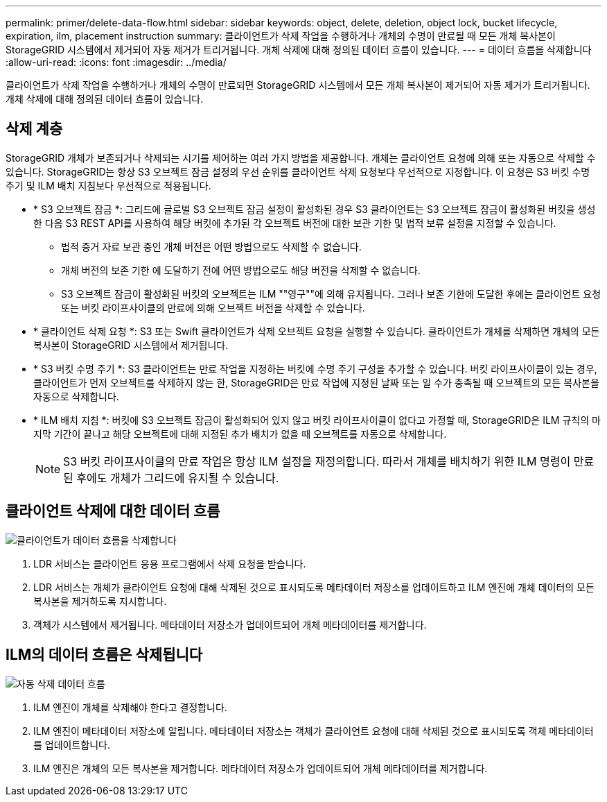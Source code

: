---
permalink: primer/delete-data-flow.html 
sidebar: sidebar 
keywords: object, delete, deletion, object lock, bucket lifecycle, expiration, ilm, placement instruction 
summary: 클라이언트가 삭제 작업을 수행하거나 개체의 수명이 만료될 때 모든 개체 복사본이 StorageGRID 시스템에서 제거되어 자동 제거가 트리거됩니다. 개체 삭제에 대해 정의된 데이터 흐름이 있습니다. 
---
= 데이터 흐름을 삭제합니다
:allow-uri-read: 
:icons: font
:imagesdir: ../media/


[role="lead"]
클라이언트가 삭제 작업을 수행하거나 개체의 수명이 만료되면 StorageGRID 시스템에서 모든 개체 복사본이 제거되어 자동 제거가 트리거됩니다. 개체 삭제에 대해 정의된 데이터 흐름이 있습니다.



== 삭제 계층

StorageGRID 개체가 보존되거나 삭제되는 시기를 제어하는 여러 가지 방법을 제공합니다. 개체는 클라이언트 요청에 의해 또는 자동으로 삭제할 수 있습니다. StorageGRID는 항상 S3 오브젝트 잠금 설정의 우선 순위를 클라이언트 삭제 요청보다 우선적으로 지정합니다. 이 요청은 S3 버킷 수명 주기 및 ILM 배치 지침보다 우선적으로 적용됩니다.

* * S3 오브젝트 잠금 *: 그리드에 글로벌 S3 오브젝트 잠금 설정이 활성화된 경우 S3 클라이언트는 S3 오브젝트 잠금이 활성화된 버킷을 생성한 다음 S3 REST API를 사용하여 해당 버킷에 추가된 각 오브젝트 버전에 대한 보관 기한 및 법적 보류 설정을 지정할 수 있습니다.
+
** 법적 증거 자료 보관 중인 개체 버전은 어떤 방법으로도 삭제할 수 없습니다.
** 개체 버전의 보존 기한 에 도달하기 전에 어떤 방법으로도 해당 버전을 삭제할 수 없습니다.
** S3 오브젝트 잠금이 활성화된 버킷의 오브젝트는 ILM ""영구""에 의해 유지됩니다. 그러나 보존 기한에 도달한 후에는 클라이언트 요청 또는 버킷 라이프사이클의 만료에 의해 오브젝트 버전을 삭제할 수 있습니다.


* * 클라이언트 삭제 요청 *: S3 또는 Swift 클라이언트가 삭제 오브젝트 요청을 실행할 수 있습니다. 클라이언트가 개체를 삭제하면 개체의 모든 복사본이 StorageGRID 시스템에서 제거됩니다.
* * S3 버킷 수명 주기 *: S3 클라이언트는 만료 작업을 지정하는 버킷에 수명 주기 구성을 추가할 수 있습니다. 버킷 라이프사이클이 있는 경우, 클라이언트가 먼저 오브젝트를 삭제하지 않는 한, StorageGRID은 만료 작업에 지정된 날짜 또는 일 수가 충족될 때 오브젝트의 모든 복사본을 자동으로 삭제합니다.
* * ILM 배치 지침 *: 버킷에 S3 오브젝트 잠금이 활성화되어 있지 않고 버킷 라이프사이클이 없다고 가정할 때, StorageGRID은 ILM 규칙의 마지막 기간이 끝나고 해당 오브젝트에 대해 지정된 추가 배치가 없을 때 오브젝트를 자동으로 삭제합니다.
+

NOTE: S3 버킷 라이프사이클의 만료 작업은 항상 ILM 설정을 재정의합니다. 따라서 개체를 배치하기 위한 ILM 명령이 만료된 후에도 개체가 그리드에 유지될 수 있습니다.





== 클라이언트 삭제에 대한 데이터 흐름

image::../media/delete_data_flow.png[클라이언트가 데이터 흐름을 삭제합니다]

. LDR 서비스는 클라이언트 응용 프로그램에서 삭제 요청을 받습니다.
. LDR 서비스는 개체가 클라이언트 요청에 대해 삭제된 것으로 표시되도록 메타데이터 저장소를 업데이트하고 ILM 엔진에 개체 데이터의 모든 복사본을 제거하도록 지시합니다.
. 객체가 시스템에서 제거됩니다. 메타데이터 저장소가 업데이트되어 개체 메타데이터를 제거합니다.




== ILM의 데이터 흐름은 삭제됩니다

image::../media/automatic_deletion_data_flow.png[자동 삭제 데이터 흐름]

. ILM 엔진이 개체를 삭제해야 한다고 결정합니다.
. ILM 엔진이 메타데이터 저장소에 알립니다. 메타데이터 저장소는 객체가 클라이언트 요청에 대해 삭제된 것으로 표시되도록 객체 메타데이터를 업데이트합니다.
. ILM 엔진은 개체의 모든 복사본을 제거합니다. 메타데이터 저장소가 업데이트되어 개체 메타데이터를 제거합니다.

